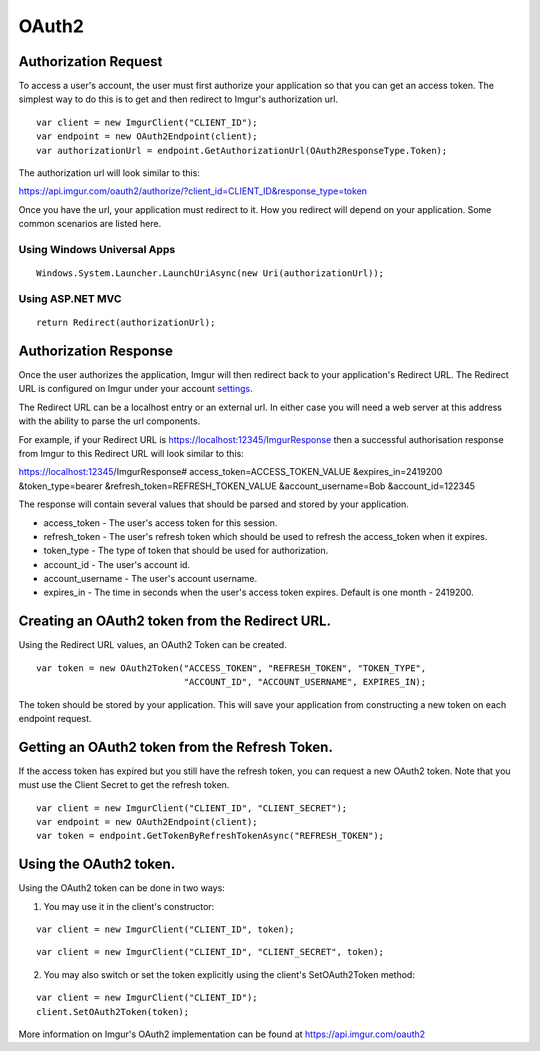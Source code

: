 OAuth2
======

Authorization Request
----------------------

To access a user's account, the user must first authorize your application so that you can get an access token. 
The simplest way to do this is to get and then redirect to Imgur's authorization url.

::

        var client = new ImgurClient("CLIENT_ID");
        var endpoint = new OAuth2Endpoint(client);
        var authorizationUrl = endpoint.GetAuthorizationUrl(OAuth2ResponseType.Token);
		
The authorization url will look similar to this: 

https://api.imgur.com/oauth2/authorize/?client_id=CLIENT_ID&response_type=token

Once you have the url, your application must redirect to it. How you redirect will depend on your application.
Some common scenarios are listed here.

Using Windows Universal Apps
~~~~~~~~~~~~~~~~~~~~~~~~~~~~

::

        Windows.System.Launcher.LaunchUriAsync(new Uri(authorizationUrl));
		
Using ASP.NET MVC
~~~~~~~~~~~~~~~~~

::

		return Redirect(authorizationUrl);

Authorization Response
----------------------

Once the user authorizes the application, Imgur will then redirect back to your application's Redirect URL. 
The Redirect URL is configured on Imgur under your account settings_.

.. _settings: https://imgur.com/account/settings/apps

The Redirect URL can be a localhost entry or an external url. In either case you will need a web server at this address with the ability to parse the url components.

For example, if your Redirect URL is https://localhost:12345/ImgurResponse then a successful authorisation response from Imgur to this Redirect URL will look similar to this:

https://localhost:12345/ImgurResponse# access_token=ACCESS_TOKEN_VALUE &expires_in=2419200 &token_type=bearer &refresh_token=REFRESH_TOKEN_VALUE &account_username=Bob &account_id=122345

The response will contain several values that should be parsed and stored by your application.

-  access_token - The user's access token for this session.
-  refresh_token - The user's refresh token which should be used to refresh the access_token when it expires.
-  token_type - The type of token that should be used for authorization.
-  account_id - The user's account id.
-  account_username - The user's account username.
-  expires_in - The time in seconds when the user's access token expires. Default is one month - 2419200.

Creating an OAuth2 token from the Redirect URL.
-----------------------------------------------

Using the Redirect URL values, an OAuth2 Token can be created.

::

        var token = new OAuth2Token("ACCESS_TOKEN", "REFRESH_TOKEN", "TOKEN_TYPE", 
                                    "ACCOUNT_ID", "ACCOUNT_USERNAME", EXPIRES_IN);

The token should be stored by your application. This will save your application from constructing a new token on each endpoint request.

Getting an OAuth2 token from the Refresh Token.
-----------------------------------------------

If the access token has expired but you still have the refresh token, you can request a new OAuth2 token.
Note that you must use the Client Secret to get the refresh token.

::

        var client = new ImgurClient("CLIENT_ID", "CLIENT_SECRET");
        var endpoint = new OAuth2Endpoint(client);
        var token = endpoint.GetTokenByRefreshTokenAsync("REFRESH_TOKEN");

Using the OAuth2 token.
-----------------------

Using the OAuth2 token can be done in two ways:

1. You may use it in the client's constructor:

::

        var client = new ImgurClient("CLIENT_ID", token);
::

        var client = new ImgurClient("CLIENT_ID", "CLIENT_SECRET", token);

2. You may also switch or set the token explicitly using the client's SetOAuth2Token method:

::

        var client = new ImgurClient("CLIENT_ID");
        client.SetOAuth2Token(token);

More information on Imgur's OAuth2 implementation can be found at https://api.imgur.com/oauth2